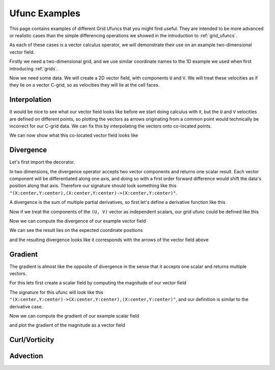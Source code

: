 .. _ufunc_examples:

Ufunc Examples
--------------

This page contains examples of different Grid Ufuncs that you might find useful.
They are intended to be more advanced or realistic cases than the simple differencing operations we showed in the introduction to :ref:`grid_ufuncs`.

As each of these cases is a vector calculus operator, we will demonstrate their use on an example two-dimensional vector field.

Firstly we need a two-dimensional grid, and we use similar coordinate names to the 1D example we used when first introducing :ref:`grids`.

.. ipython:: python

    import numpy as np
    import xarray as xr

    grid_ds = xr.Dataset(
        coords={
            "x_c": (
                [
                    "x_c",
                ],
                np.arange(1, 20),
                {"axis": "X"},
            ),
            "x_g": (
                [
                    "x_g",
                ],
                np.arange(0.5, 19),
                {"axis": "X", "c_grid_axis_shift": -0.5},
            ),
            "y_c": (
                [
                    "y_c",
                ],
                np.arange(1, 20),
                {"axis": "Y"},
            ),
            "y_g": (
                [
                    "y_g",
                ],
                np.arange(0.5, 19),
                {"axis": "Y", "c_grid_axis_shift": -0.5},
            ),
        }
    )
    grid_ds


.. ipython:: python

    from xgcm import Grid

    grid = Grid(
        grid_ds,
        coords={
            "X": {"center": "x_c", "left": "x_g"},
            "Y": {"center": "y_c", "left": "y_g"},
        },
    )
    grid


Now we need some data.
We will create a 2D vector field, with components ``U`` and ``V``.
We will treat these velocities as if they lie on a vector C-grid, so as velocities they will lie at the cell faces.

.. ipython:: python

    U = np.sin(grid_ds.x_g * 2 * np.pi / 19) * np.cos(grid_ds.y_c * 2 * np.pi / 19)
    V = np.cos(grid_ds.x_c * 2 * np.pi / 19) * np.sin(grid_ds.y_g * 2 * np.pi / 19)

    ds = xr.Dataset({"V": V, "U": U})
    ds


Interpolation
~~~~~~~~~~~~~

It would be nice to see what our vector field looks like before we start doing calculus with it,
but the ``U`` and ``V`` velocities are defined on different points,
so plotting the vectors as arrows originating from a common point would technically be incorrect for our C-grid data.
We can fix this by interpolating the vectors onto co-located points.

.. ipython:: python

    colocated_velocities = xr.Dataset()
    colocated_velocities['U'] = grid.interp(U, axis="X", to="center")
    colocated_velocities['V'] = grid.interp(V, axis="Y", to="center")
    colocated_velocities


We can now show what this co-located vector field looks like

.. ipython:: python

    @savefig example_vector_field.png width=4in
    colocated_velocities.plot.quiver("x_c", "y_c", u="U", v="V")


Divergence
~~~~~~~~~~

Let's first import the decorator.

.. ipython:: python

    from xgcm import as_grid_ufunc


In two dimensions, the divergence operator accepts two vector components and returns one scalar result.
Each vector component will be differentiated along one axis, and doing so with a first order forward difference would
shift the data's position along that axis.
Therefore our signature should look something like this ``"(X:center,Y:center),(X:center,Y:center)->(X:center,Y:center)"``.

A divergence is the sum of multiple partial derivatives, so first let's define a derivative function like this

.. ipython:: python

    def diff_forward_1d(a):
        return a[..., 1:] - a[..., :-1]

    def diff(arr, axis):
        """First order forward difference along any axis"""
        return np.apply_along_axis(diff_forward_1d, axis, arr)

Now if we treat the components of the ``(U, V)`` vector as independent scalars, our grid ufunc could be defined like this

.. ipython:: python

    @as_grid_ufunc("(X:left,Y:center),(X:center,Y:left)->(X:center,Y:center)", boundary_width={'X': (0, 1), 'Y': (0, 1)})
    def divergence(u, v):
        u_diff_x = diff(u, axis=-2)
        v_diff_y = diff(v, axis=-1)
        # Need to trim off elements so that the two arrays have same shape
        div = u_diff_x[..., :-1] + v_diff_y[..., :-1, :]
        return div

Now we can compute the divergence of our example vector field

.. ipython:: python

    div = divergence(grid, ds['U'], ds['V'], axis=[('X', 'Y'), ('X', 'Y')])

We can see the result lies on the expected coordinate positions

.. ipython:: python

    div.coords

and the resulting divergence looks like it corresponds with the arrows of the vector field above

.. ipython:: python

    @savefig div_vector_field.png width=4in
    div.plot(x='x_c', y='y_c')



Gradient
~~~~~~~~

The gradient is almost like the opposite of divergence in the sense that it accepts one scalar and returns multiple vectors.

For this lets first create a scalar field by computing the magnitude of our vector field

.. ipython:: python
    :okexcept:

    a = U**2 + V**2
    ds['a'] = a

    @savefig scalar_field.png width=4in
    a.plot(x='x_c')


The signature for this ufunc will look like this ``"(X:center,Y:center)->(X:center,Y:center),(X:center,Y:center)"``,
and our definition is similar to the derivative case.

.. ipython:: python
    :okexcept:

    @as_grid_ufunc("(X:center,Y:center)->(X:center,Y:center),(X:center,Y:center)", boundary_width={'X': (2, 0), 'Y': (2, 0)})
    def gradient(a):
        a_diff_x = diff_center_to_center_second_order(a, axis=-2)
        a_diff_y = diff_center_to_center_second_order(a, axis=-1)
        # Need to trim off elements so that the two arrays have same shape
        return a_diff_x[..., :-2], a_diff_y[..., :-2, :]

Now we can compute the gradient of our example scalar field

.. ipython:: python
    :okexcept:

    ds['grad_x'], ds['grad_y'] = gradient(grid, ds['a'], axis=[('X', 'Y')])

and plot the gradient of the magnitude as a vector field

.. ipython:: python
    :okexcept:

    @savefig gradient_scalar_field.png width=4in
    ds.plot.quiver("x_c", "y_c", u="grad_x", v="grad_y")


Curl/Vorticity
~~~~~~~~~~~~~~



Advection
~~~~~~~~~
